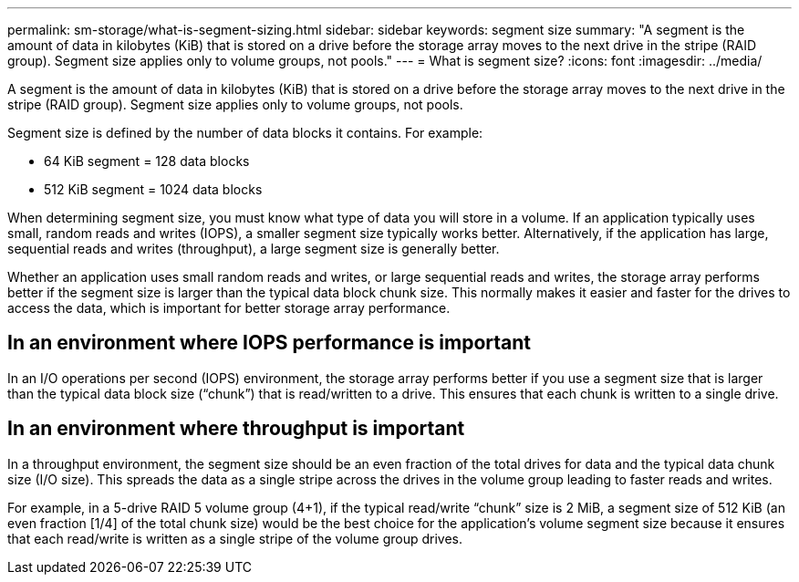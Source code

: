 ---
permalink: sm-storage/what-is-segment-sizing.html
sidebar: sidebar
keywords: segment size
summary: "A segment is the amount of data in kilobytes (KiB) that is stored on a drive before the storage array moves to the next drive in the stripe (RAID group). Segment size applies only to volume groups, not pools."
---
= What is segment size?
:icons: font
:imagesdir: ../media/

[.lead]
A segment is the amount of data in kilobytes (KiB) that is stored on a drive before the storage array moves to the next drive in the stripe (RAID group). Segment size applies only to volume groups, not pools.

Segment size is defined by the number of data blocks it contains. For example:

* 64 KiB segment = 128 data blocks
* 512 KiB segment = 1024 data blocks

When determining segment size, you must know what type of data you will store in a volume. If an application typically uses small, random reads and writes (IOPS), a smaller segment size typically works better. Alternatively, if the application has large, sequential reads and writes (throughput), a large segment size is generally better.

Whether an application uses small random reads and writes, or large sequential reads and writes, the storage array performs better if the segment size is larger than the typical data block chunk size. This normally makes it easier and faster for the drives to access the data, which is important for better storage array performance.

== In an environment where IOPS performance is important

In an I/O operations per second (IOPS) environment, the storage array performs better if you use a segment size that is larger than the typical data block size ("`chunk`") that is read/written to a drive. This ensures that each chunk is written to a single drive.

== In an environment where throughput is important

In a throughput environment, the segment size should be an even fraction of the total drives for data and the typical data chunk size (I/O size). This spreads the data as a single stripe across the drives in the volume group leading to faster reads and writes.

For example, in a 5-drive RAID 5 volume group (4+1), if the typical read/write "`chunk`" size is 2 MiB, a segment size of 512 KiB (an even fraction [1/4] of the total chunk size) would be the best choice for the application's volume segment size because it ensures that each read/write is written as a single stripe of the volume group drives.
